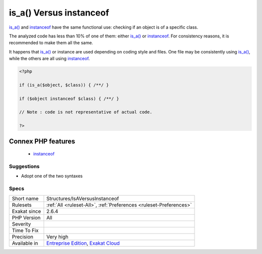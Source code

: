 .. _structures-isaversusinstanceof:

.. _is\_a()-versus-instanceof:

is_a() Versus instanceof
++++++++++++++++++++++++

.. meta::
	:description:
		is_a() Versus instanceof: is_a() and instanceof have the same functional use: checking if an object is of a specific class.
	:twitter:card: summary_large_image
	:twitter:site: @exakat
	:twitter:title: is_a() Versus instanceof
	:twitter:description: is_a() Versus instanceof: is_a() and instanceof have the same functional use: checking if an object is of a specific class
	:twitter:creator: @exakat
	:twitter:image:src: https://www.exakat.io/wp-content/uploads/2020/06/logo-exakat.png
	:og:image: https://www.exakat.io/wp-content/uploads/2020/06/logo-exakat.png
	:og:title: is_a() Versus instanceof
	:og:type: article
	:og:description: is_a() and instanceof have the same functional use: checking if an object is of a specific class
	:og:url: https://php-tips.readthedocs.io/en/latest/tips/Structures/IsAVersusInstanceof.html
	:og:locale: en
`is_a() <https://www.php.net/is_a>`_ and `instanceof <https://www.php.net/manual/en/language.operators.type.php>`_ have the same functional use: checking if an object is of a specific class. 

The analyzed code has less than 10% of one of them: either `is_a() <https://www.php.net/is_a>`_ or `instanceof <https://www.php.net/manual/en/language.operators.type.php>`_. For consistency reasons, it is recommended to make them all the same. 

It happens that `is_a() <https://www.php.net/is_a>`_ or instance are used depending on coding style and files. One file may be consistently using `is_a() <https://www.php.net/is_a>`_, while the others are all using `instanceof <https://www.php.net/manual/en/language.operators.type.php>`_. 


.. code-block:: php
   
   <?php
   
   if (is_a($object, $class)) { /**/ }
   
   if ($object instanceof $class) { /**/ }
   
   // Note : code is not representative of actual code.
   
   ?>
Connex PHP features
-------------------

  + `instanceof <https://php-dictionary.readthedocs.io/en/latest/dictionary/instanceof.ini.html>`_


Suggestions
___________

* Adopt one of the two syntaxes




Specs
_____

+--------------+-------------------------------------------------------------------------------------------------------------------------+
| Short name   | Structures/IsAVersusInstanceof                                                                                          |
+--------------+-------------------------------------------------------------------------------------------------------------------------+
| Rulesets     | :ref:`All <ruleset-All>`, :ref:`Preferences <ruleset-Preferences>`                                                      |
+--------------+-------------------------------------------------------------------------------------------------------------------------+
| Exakat since | 2.6.4                                                                                                                   |
+--------------+-------------------------------------------------------------------------------------------------------------------------+
| PHP Version  | All                                                                                                                     |
+--------------+-------------------------------------------------------------------------------------------------------------------------+
| Severity     |                                                                                                                         |
+--------------+-------------------------------------------------------------------------------------------------------------------------+
| Time To Fix  |                                                                                                                         |
+--------------+-------------------------------------------------------------------------------------------------------------------------+
| Precision    | Very high                                                                                                               |
+--------------+-------------------------------------------------------------------------------------------------------------------------+
| Available in | `Entreprise Edition <https://www.exakat.io/entreprise-edition>`_, `Exakat Cloud <https://www.exakat.io/exakat-cloud/>`_ |
+--------------+-------------------------------------------------------------------------------------------------------------------------+


